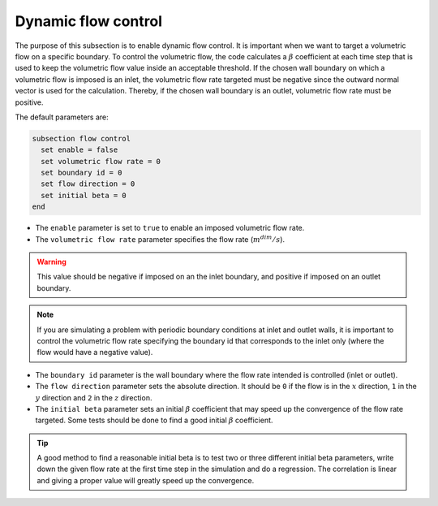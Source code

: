 Dynamic flow control
~~~~~~~~~~~~~~~~~~~~

The purpose of this subsection is to enable dynamic flow control. It is important when we want to target a volumetric flow on a specific boundary. To control the volumetric flow, the code calculates a :math:`\beta`  coefficient at each time step that is used to keep the volumetric flow value inside an acceptable threshold. If the chosen wall boundary on which a volumetric flow is imposed is an inlet, the volumetric flow rate targeted must be negative since the outward normal vector is used for the calculation. Thereby, if the chosen wall boundary is an outlet, volumetric flow rate must be positive.

The default parameters are:

.. code-block:: text

  subsection flow control
    set enable = false
    set volumetric flow rate = 0
    set boundary id = 0
    set flow direction = 0
    set initial beta = 0
  end

* The ``enable`` parameter is set to ``true`` to enable an imposed volumetric flow rate.

* The ``volumetric flow rate`` parameter specifies the flow rate (:math:`m^{dim}/s`). 

.. warning::

  This value should be negative if imposed on an the inlet boundary, and positive if imposed on an outlet boundary.

.. note::

  If you are simulating a problem with periodic boundary conditions at inlet and outlet walls, it is important to control the volumetric flow rate specifying the boundary id that corresponds to the inlet only (where the flow would have a negative value).

* The ``boundary id`` parameter is the wall boundary where the flow rate intended is controlled (inlet or outlet).

* The ``flow direction`` parameter sets the absolute direction. It should be ``0`` if the flow is in the :math:`x` direction, ``1`` in the :math:`y` direction and ``2`` in the :math:`z` direction.

* The ``initial beta`` parameter sets an initial :math:`\beta` coefficient that may speed up the convergence of the flow rate targeted. Some tests should be done to find a good initial :math:`\beta` coefficient.

.. tip:: 

  A good method to find a reasonable initial beta is to test two or three different initial beta parameters, write down the given flow rate at the first time step in the simulation and do a regression. The correlation is linear and giving a proper value will greatly speed up the convergence.


